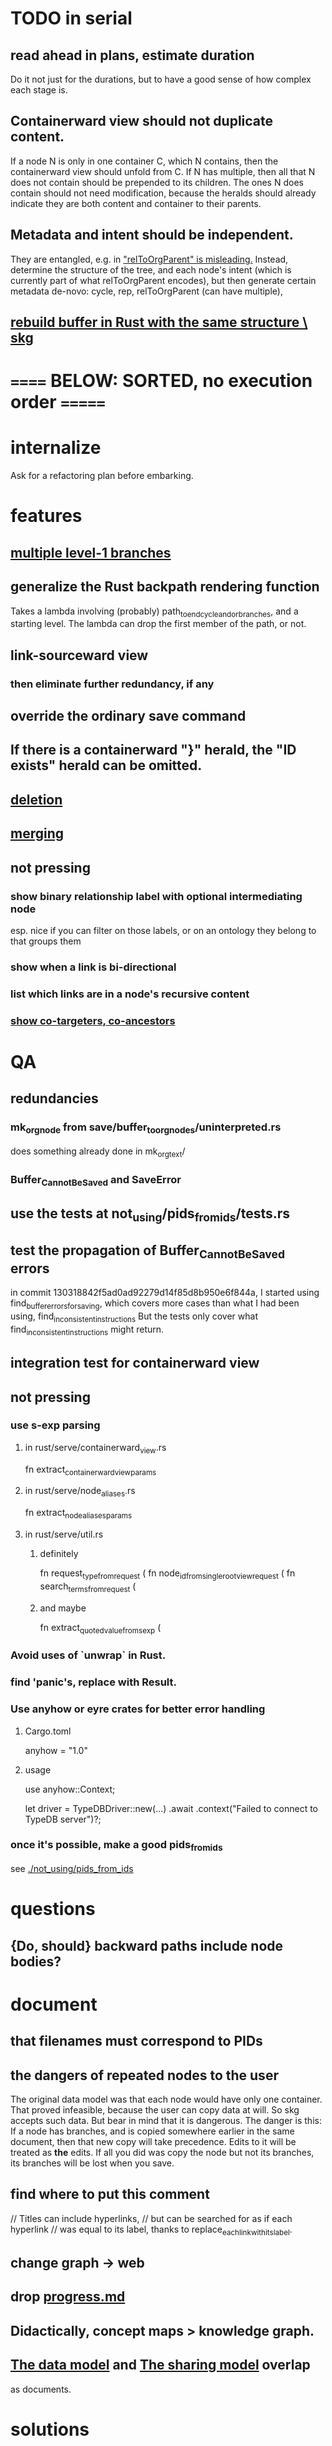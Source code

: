 * TODO in serial
** read ahead in plans, estimate duration
   Do it not just for the durations,
   but to have a good sense of how complex each stage is.
** Containerward view should not duplicate content.
  If a node N is only in one container C, which N contains,
  then the containerward view should unfold from C.
  If N has multiple, then all that N does not contain
  should be prepended to its children.
  The ones N does contain should not need modification,
  because the heralds should already indicate they are
  both content and container to their parents.
** Metadata and intent should be independent.
  They are entangled, e.g. in [[id:f6f8c460-2553-4fd7-b81d-6ce17a333591]["relToOrgParent" is misleading.]]
  Instead, determine the structure of the tree,
  and each node's intent
  (which is currently part of what relToOrgParent encodes),
  but then generate certain metadata de-novo:
  cycle, rep, relToOrgParent (can have multiple),
** [[id:6d031428-eea3-4019-8122-80bd5fa6f9d4][rebuild buffer in Rust with the same structure \ skg]]
* ====== BELOW: SORTED, no execution order =======
* internalize
  Ask for a refactoring plan before embarking.
* features
** [[id:ba8fbc06-bb9c-4d69-bb1c-34cd1f80fdf4][multiple level-1 branches]]
** generalize the Rust backpath rendering function
   Takes a lambda involving (probably)
     path_to_end_cycle_and_or_branches,
   and a starting level.
   The lambda can drop the first member of the path, or not.
** link-sourceward view
*** then eliminate further redundancy, if any
** override the ordinary save command
** If there is a containerward "}" herald, the "ID exists" herald can be omitted.
** [[id:fb72f38e-bef6-4de9-a29b-00f0e46afbbb][deletion]]
** [[id:bc8fd4c3-0566-400c-96a8-0f4632e7fd1c][merging]]
** not pressing
*** show binary relationship label with optional intermediating node
    esp. nice if you can filter on those labels,
    or on an ontology they belong to that groups them
*** show when a link is bi-directional
*** list which links are in a node's recursive content
*** [[id:e6e855d9-f2e8-456e-87d7-e82379ead9f1][show co-targeters, co-ancestors]]
* QA
** redundancies
*** mk_orgnode from save/buffer_to_orgnodes/uninterpreted.rs
    does something already done in mk_org_text/
*** Buffer_Cannot_Be_Saved and SaveError
** use the tests at not_using/pids_from_ids/tests.rs
** test the propagation of Buffer_Cannot_Be_Saved errors
   in commit 130318842f5ad0ad92279d14f85d8b950e6f844a,
   I started using
     find_buffer_errors_for_saving,
   which covers more cases than what I had been using,
     find_inconsistent_instructions
   But the tests only cover what
     find_inconsistent_instructions
   might return.
** integration test for containerward view
** not pressing
*** use s-exp parsing
**** in rust/serve/containerward_view.rs
     fn extract_containerward_view_params
**** in rust/serve/node_aliases.rs
     fn extract_node_aliases_params
**** in rust/serve/util.rs
***** definitely
      fn request_type_from_request (
      fn node_id_from_single_root_view_request (
      fn search_terms_from_request (
***** and maybe
      fn extract_quoted_value_from_sexp (
*** Avoid uses of `unwrap` in Rust.
*** find 'panic's, replace with Result.
*** Use anyhow or eyre crates for better error handling
**** Cargo.toml
  anyhow = "1.0"
**** usage
  use anyhow::Context;

  let driver = TypeDBDriver::new(...)
      .await
      .context("Failed to connect to TypeDB server")?;
*** once it's possible, make a good pids_from_ids
    see [[./not_using/pids_from_ids]]
* questions
** {Do, should} backward paths include node bodies?
* document
** that filenames must correspond to PIDs
** the dangers of repeated nodes to the user
   The original data model was that each node would have only one container. That proved infeasible, because the user can copy data at will. So skg accepts such data. But bear in mind that it is dangerous. The danger is this: If a node has branches, and is copied somewhere earlier in the same document, then that new copy will take precedence. Edits to it will be treated as *the* edits. If all you did was copy the node but not its branches, its branches will be lost when you save.
** find where to put this comment
 // Titles can include hyperlinks,
 // but can be searched for as if each hyperlink
 // was equal to its label, thanks to replace_each_link_with_its_label.
** change graph -> web
** drop [[../docs/progress.md][progress.md]]
** Didactically, concept maps > knowledge graph.
** [[../docs/data-model.md][The data model]] and [[../docs/sharing-model.md][The sharing model]] overlap
   as documents.
* solutions
** to extract Emacs properties into Rust
   use [[~/hodal/emacs/property-dump.el][property-dump]]
